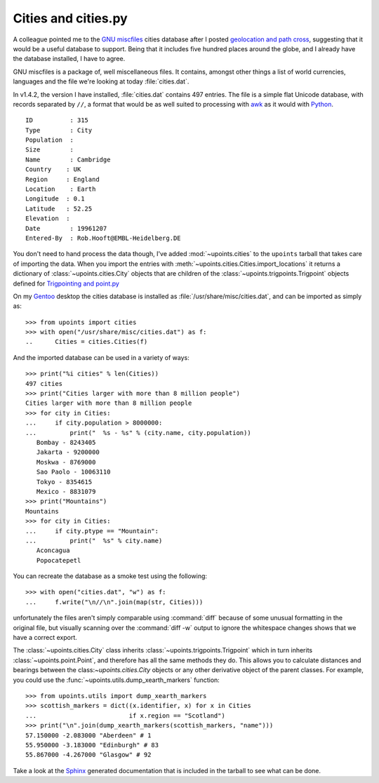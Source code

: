 Cities and cities.py
====================

A colleague pointed me to the `GNU miscfiles`_ cities database after
I posted `geolocation and path cross`_, suggesting that it would be
a useful database to support.  Being that it includes five hundred
places around the globe, and I already have the database installed,
I have to agree.

GNU miscfiles is a package of, well miscellaneous files.  It contains,
amongst other things a list of world currencies, languages and the file
we're looking at today :file:`cities.dat`.

In v1.4.2, the version I have installed, :file:`cities.dat` contains 497
entries.  The file is a simple flat Unicode database, with records
separated by ``//``, a format that would be as well suited to processing
with awk_ as it would with Python_.

::

    ID          : 315
    Type        : City
    Population  :
    Size        :
    Name        : Cambridge
    Country    : UK
    Region     : England
    Location    : Earth
    Longitude  : 0.1
    Latitude   : 52.25
    Elevation  :
    Date        : 19961207
    Entered-By  : Rob.Hooft@EMBL-Heidelberg.DE

You don't need to hand process the data though, I've added
:mod:`~upoints.cities` to the ``upoints`` tarball that takes care of
importing the data.  When you import the entries with
:meth:`~upoints.cities.Cities.import_locations` it returns a dictionary
of :class:`~upoints.cities.City` objects that are children of the
:class:`~upoints.trigpoints.Trigpoint` objects defined for `Trigpointing
and point.py`_

On my Gentoo_ desktop the cities database is installed as
:file:`/usr/share/misc/cities.dat`, and can be imported as simply as::

    >>> from upoints import cities
    >>> with open("/usr/share/misc/cities.dat") as f:
    ..      Cities = cities.Cities(f)

And the imported database can be used in a variety of ways::

    >>> print("%i cities" % len(Cities))
    497 cities
    >>> print("Cities larger with more than 8 million people")
    Cities larger with more than 8 million people
    >>> for city in Cities:
    ...     if city.population > 8000000:
    ...         print("  %s - %s" % (city.name, city.population))
       Bombay - 8243405
       Jakarta - 9200000
       Moskwa - 8769000
       Sao Paolo - 10063110
       Tokyo - 8354615
       Mexico - 8831079
    >>> print("Mountains")
    Mountains
    >>> for city in Cities:
    ...     if city.ptype == "Mountain":
    ...         print("  %s" % city.name)
       Aconcagua
       Popocatepetl

You can recreate the database as a smoke test using the following::

    >>> with open("cities.dat", "w") as f:
    ...     f.write("\n//\n".join(map(str, Cities)))

unfortunately the files aren't simply comparable using :command:`diff`
because of some unusual formatting in the original file, but visually
scanning over the :command:`diff -w` output to ignore the whitespace
changes shows that we have a correct export.

The :class:`~upoints.cities.City` class inherits
:class:`~upoints.trigpoints.Trigpoint` which in turn inherits
:class:`~upoints.point.Point`, and therefore has all the same methods
they do.  This allows you to calculate distances and bearings between
the class:`~upoints.cities.City` objects or any other derivative object
of the parent classes.  For example, you could use the
:func:`~upoints.utils.dump_xearth_markers` function::

    >>> from upoints.utils import dump_xearth_markers
    >>> scottish_markers = dict((x.identifier, x) for x in Cities
    ...                         if x.region == "Scotland")
    >>> print("\n".join(dump_xearth_markers(scottish_markers, "name")))
    57.150000 -2.083000 "Aberdeen" # 1
    55.950000 -3.183000 "Edinburgh" # 83
    55.867000 -4.267000 "Glasgow" # 92

Take a look at the Sphinx_ generated documentation that is included in the
tarball to see what can be done.

.. _GNU miscfiles: http://directory.fsf.org/project/miscfiles/
.. _awk: http://www.gnu.org/software/gawk/gawk.html
.. _geolocation and path cross: geolocation_and_pathcross.html
.. _Mercurial: http://www.selenic.com/mercurial/
.. _Python: http://www.python.org/
.. _Trigpointing and point.py: trigpointing_and_point_py.html
.. _gentoo: http://www.gentoo.org/
.. _Sphinx: http://sphinx.pocoo.org/

.. spelling::

    miscfiles
    py
    whitespace
